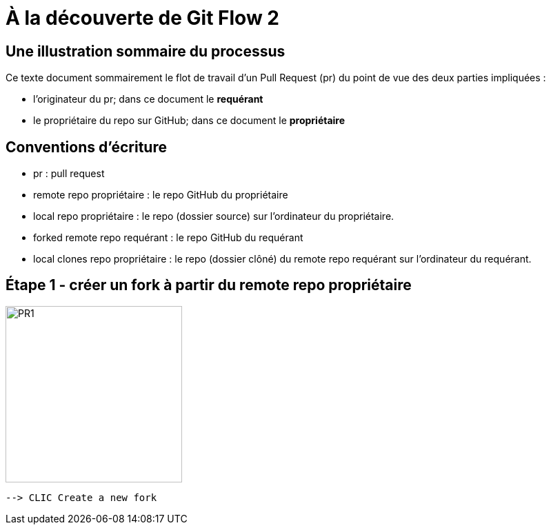 = À la découverte de Git Flow 2

== Une illustration sommaire du processus  

Ce texte document sommairement le flot de travail d'un Pull Request (pr) du point de vue des deux parties impliquées :

* l'originateur du pr; dans ce document le **requérant**

* le propriétaire du repo sur GitHub; dans ce document le **propriétaire**

== Conventions d'écriture

* pr : pull request

* remote repo propriétaire : le repo GitHub du propriétaire

* local repo propriétaire : le repo (dossier source) sur l'ordinateur du propriétaire.

* forked remote repo requérant : le repo GitHub du requérant

* local clones repo propriétaire : le repo (dossier clôné) du remote repo requérant sur l'ordinateur du requérant.

== Étape 1 - créer un fork à partir du remote repo propriétaire

image::https://github.com/stardom1957/DGMaNi/blob/main/images/github-create-fork1.png[PR1, 256, 256]

 --> CLIC Create a new fork
 
 
